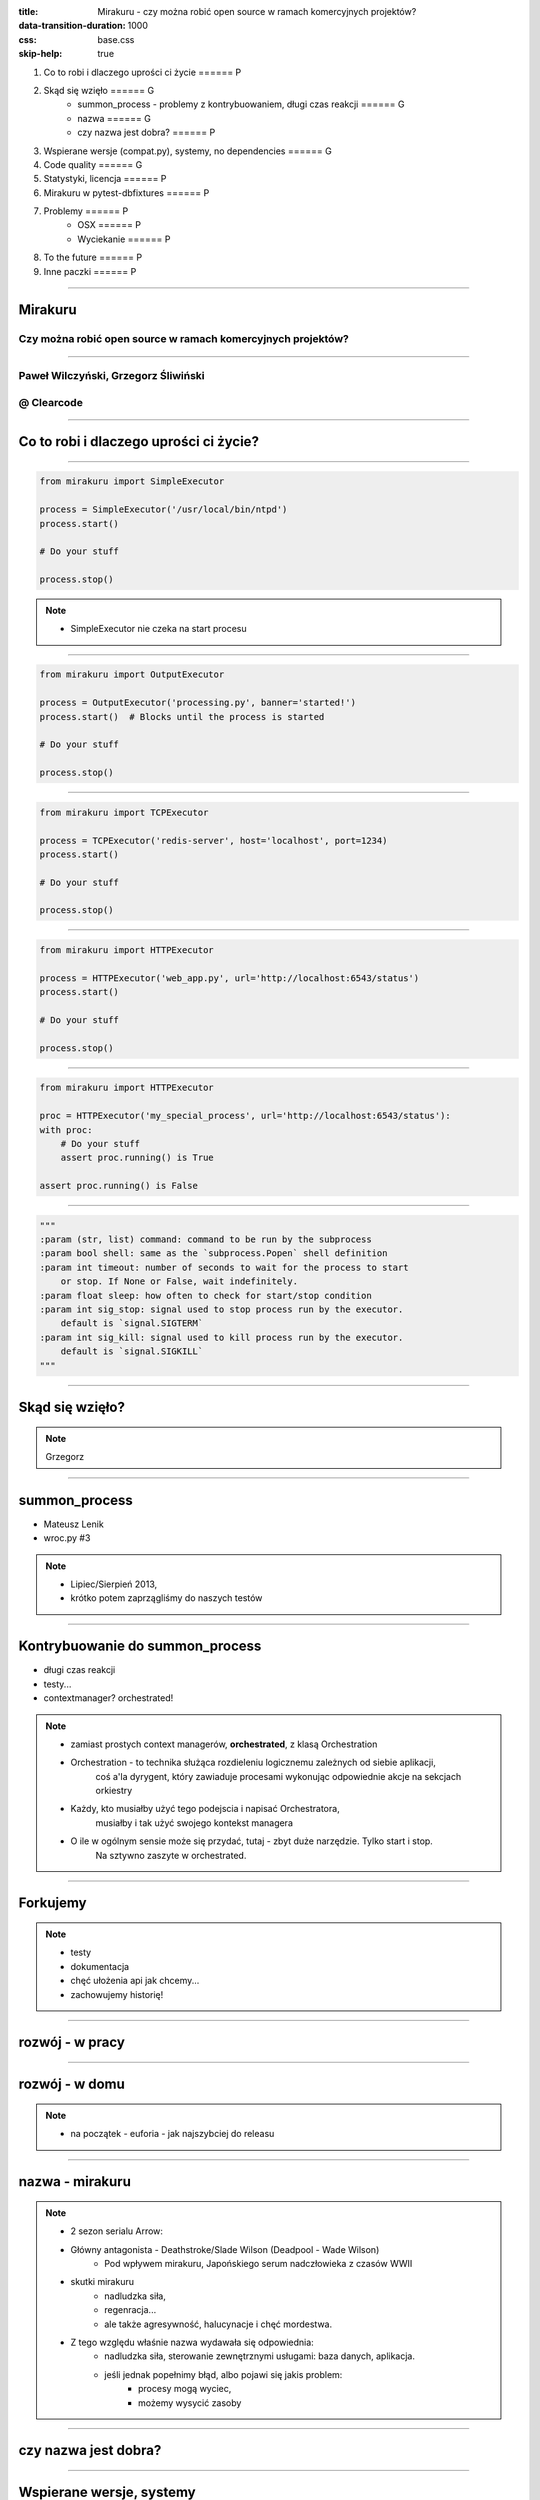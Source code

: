 :title: Mirakuru - czy można robić open source w ramach komercyjnych projektów?
:data-transition-duration: 1000
:css: base.css
:skip-help: true

1. Co to robi i dlaczego uprości ci życie                               ====== P
2. Skąd się wzięło                                                      ====== G
    * summon_process - problemy z kontrybuowaniem, długi czas reakcji   ====== G
    * nazwa                                                             ====== G
    * czy nazwa jest dobra?                                             ====== P
3. Wspierane wersje (compat.py), systemy, no dependencies               ====== G
4. Code quality                                                         ====== G
5. Statystyki, licencja                                                 ====== P
6. Mirakuru w pytest-dbfixtures                                         ====== P
7. Problemy                                                             ====== P
    * OSX                                                               ====== P
    * Wyciekanie                                                        ====== P
8. To the future                                                        ====== P
9. Inne paczki                                                          ====== P


----


Mirakuru
========
Czy można robić open source w ramach komercyjnych projektów?
------------------------------------------------------------


----


Paweł Wilczyński, Grzegorz Śliwiński
-------------------------------------
@ Clearcode
------------


----


Co to robi i dlaczego uprości ci życie?
=======================================


----


.. code-block:: python

    from mirakuru import SimpleExecutor

    process = SimpleExecutor('/usr/local/bin/ntpd')
    process.start()

    # Do your stuff

    process.stop()


.. note::

    * SimpleExecutor nie czeka na start procesu


----


.. code-block:: python
    
    from mirakuru import OutputExecutor

    process = OutputExecutor('processing.py', banner='started!')
    process.start()  # Blocks until the process is started

    # Do your stuff

    process.stop()


----


.. code-block:: python

    from mirakuru import TCPExecutor

    process = TCPExecutor('redis-server', host='localhost', port=1234)
    process.start()

    # Do your stuff

    process.stop()


----


.. code-block:: python

    from mirakuru import HTTPExecutor

    process = HTTPExecutor('web_app.py', url='http://localhost:6543/status')
    process.start()

    # Do your stuff

    process.stop()


----


.. code-block:: python

    from mirakuru import HTTPExecutor

    proc = HTTPExecutor('my_special_process', url='http://localhost:6543/status'):
    with proc:
        # Do your stuff
        assert proc.running() is True

    assert proc.running() is False


----


.. code-block:: python

    """
    :param (str, list) command: command to be run by the subprocess
    :param bool shell: same as the `subprocess.Popen` shell definition
    :param int timeout: number of seconds to wait for the process to start
        or stop. If None or False, wait indefinitely.
    :param float sleep: how often to check for start/stop condition
    :param int sig_stop: signal used to stop process run by the executor.
        default is `signal.SIGTERM`
    :param int sig_kill: signal used to kill process run by the executor.
        default is `signal.SIGKILL`
    """


----


Skąd się wzięło?
================

.. note::

    Grzegorz


----


summon_process
==============

* Mateusz Lenik
* wroc.py #3

.. note::

    * Lipiec/Sierpień 2013,
    * krótko potem zaprzągliśmy do naszych testów


----


Kontrybuowanie do summon_process
================================

* długi czas reakcji
* testy...
* contextmanager? orchestrated!

.. note::

    * zamiast prostych context managerów, **orchestrated**, z klasą Orchestration
    * Orchestration - to technika służąca rozdieleniu logicznemu zależnych od siebie aplikacji,
        coś a'la dyrygent, który zawiaduje procesami wykonując odpowiednie akcje na sekcjach orkiestry
    * Każdy, kto musiałby użyć tego podejscia i napisać Orchestratora,
        musiałby i tak użyć swojego kontekst managera
    * O ile w ogólnym sensie może się przydać, tutaj - zbyt duże narzędzie. Tylko start i stop.
        Na sztywno zaszyte w orchestrated.


----


Forkujemy
=========

.. image:: fork.png
    :align: center

.. note::

    * testy
    * dokumentacja
    * chęć ułożenia api jak chcemy...
    * zachowujemy historię!

----

rozwój - w pracy
================

.. image:: punchcard_work.png
    :align: center

----

rozwój - w domu
===============

.. image:: punchcard_home.png
    :align: center

.. note::

    * na początek - euforia - jak najszybciej do releasu

----

nazwa - mirakuru
================

.. image:: mirakuru_slade.jpg
    :align: center

.. note::

    * 2 sezon serialu Arrow:
    * Główny antagonista - Deathstroke/Slade Wilson (Deadpool - Wade Wilson)
        * Pod wpływem mirakuru, Japońskiego serum nadczłowieka z czasów WWII
    * skutki mirakuru
        * nadludzka siła,
        * regenracja...
        * ale także agresywność, halucynacje i chęć mordestwa.
    * Z tego względu właśnie nazwa wydawała się odpowiednia:
        * nadludzka siła, sterowanie zewnętrznymi usługami: baza danych, aplikacja.
        * jeśli jednak popełnimy błąd, albo pojawi się jakis problem:
            * procesy mogą wyciec,
            * możemy wysycić zasoby

----


czy nazwa jest dobra?
=====================


----


Wspierane wersje, systemy
=========================

* python 2.7, 3.3, 3.4, 3.5
* pypy, pypy3
* linux, osx

.. note::

    * niedawno porzuciliśmy wsparcie dla pythona 3.2
    * wsparcie dla osx jest częściowe (paweł opowie później)


----


compat.py & żadnych zależności... ?
===================================

.. code-block:: python

    import sys


    python = sys.executable

    if sys.version_info.major == 2:
        from httplib import HTTPConnection, HTTPException, OK
        from urlparse import urlparse
    else:
        # In Python 3 httplib is renamed to http.client
        from http.client import HTTPConnection, HTTPException, OK
        # In Python 3 urlparse is renamed to urllib.parse
        from urllib.parse import urlparse

.. note::

    * pomysł zaczerpnięty z pyramida
    * istnieje six, ale aż takiej logiki nie potrzebowaliśmy


----


zależności! ale tylko testowe
=============================

.. code-block:: python

    tests_require = (
        'pytest',  # tests framework used
        'pytest-cov',  # coverage reports to verify tests quality
        'mock',  # tests mocking tool
        'python-daemon',  # used in test for easy creation of daemons
        'pylama==6.4.0',  # code linters
    )

.. note::

    Grzegorz


----


Testy
=====

* .. image:: pytest1.png

* coverage.py
* .. image:: travis.png
* .. image:: coveralls.png
    :width: 150
    :height: 150

.. note::

    * py.test - nasz domyślny wybór jeśli chodzi o framework testowy
    * we wszystkich naszych paczkach mierzymy pokrycie kody testami,
        co i tak nie chroni nas od błędów
    * każdy pull-request jest odpalany na travisie w każdej wersji pythona na linuksie
        * dodatkowo w pythonie 3.5 na osx
    * coveralls.io - raportuje pokrycie kodu i każdą zmianę na bierząco, również w pull requeście


----


Styl i jakość kodu
==================

* dokument CONTRIBUTE z opisem
* konkretne wymagania dotyczące stylu
* code review

.. note::

    * ale pilnowanie w code-review...
    * docstringi, zgodność z pep8
    * w code review nie zawsze wszystko jesteśmy w stanie wyłapać, jeśli chodzi o styl

----


Lintery? Enter pylama!
=======================

* Automatyzuje żmudne zadanie sprawdzania stylu kodowania
* pylama.ini - czarno na bialym spisane wymagania co do stylu kodowania
* pep8, pep257, mccabe, pyflakes - OUT of the box!

.. note::

    * Można powiedzieć, że wprowadza orchestracje linterów
    * łatwość pisania pluginów z innymi linterami (pylint, gjslint dla javascript)
    * Istnienie pliku konfiguracyjnego pozwala określić jakiś początkowy zakres wymagań i powoli,
        pojedynczo wprowadzać kolejne


----


QuantifiedCode & Landscape
==========================

* Automatycznie sprawdzają kod pod wzgledem dobrych praktyk
* QuantifiedCode - 13 smrodków
* Landscape - 1 smrodek, 100% jakości ;)

.. note::

    * Na chwilę obecną obecność obu tych usług traktuję jako eksperyment
    * QuantifiedCode - Postanowiłem sprawdzić po wysłuchaniu podcasta "Talk Python To Me" z jednym z twórców.
    * Landscape - nawet nie wiem kto podpiął


----


QuantifiedCode
==============

* 5 głownych grup
* Konfigurowalny
* rozszerzalny
* autofix!

.. note::

    * Poprawność, utrzymanie, wydajność, czytelność i bezpieczeństwo
    * Pozwala wyłączyć niektóre smrodki spośród tych, które będzie sprawdzać, ale również w drugą stronę, pozwala zdefiniować własne.
    * posiada zdefiniowane smrodki specjalnie pod wybrane frameworki (Django, Flask, Plone, Odoo)
    * dla niektórych smrodków potrafi sam stworzyć pull request


----


Requires.io
===========

* obserwuje czy zależności są na czasie
* pull-request - jeśli są stare zależności

.. image:: requires.png

.. note::

    * pozwala to przetestować kod z konkretną wersją jakiejś zależności i automatycznie zostać
        poinformowanym o nowej wersji, i łącznie z wynikiem testów (travis-ci) dać informację,
        czy nasz kod jest zgodny, czy nie
    * będziemy testować z przypinaniem pylamy


----


Statystyki
==========

* 210 commitów
* 11 wydań
* 8 kontrybutorów
* 19 zamkniętych ticketów
* Python 100.0%
* 100% kodu pokrytego przez testy
* 979 linii kodu
* 789 linii testów
* 1494 pozostałych linii (dokumentacja etc.)


----


Licencja
========

GNU LESSER GENERAL PUBLIC LICENSE
---------------------------------

.. note::
    
    Wykorzystanie Lesser GPL dopuszcza korzystanie z biblioteki w programach prawnie zastrzeżonych.
    Zastosowanie zwykłej GPL powoduje, że biblioteka jest dostępna tylko dla wolnych programów.


----


Zastosowanie mirakuru
=====================

* pytest-dbfixtures
* testy integracyjne


----


Problemy
========

- OSX
- Wyciekanie podprocesów

    * daemons
    * ctrl + C
    * kill -9


----


To the future
=============

* mirakuru jako narzędzie linii komend

.. code-block:: python
    
    mirakuru tcp 127.0.0.1 5000 -- ./fancy_command.sh

    mirakuru tcp 127.0.0.1 5000 --timeout=20 --sig_stop='SIGKILL' -- ./fancy_command.sh

    mirakuru http http://127.0.0.1:5000/check --shell=ture -- ./fancy_command -a "abc"

    mirakuru out "has started." -- ./fancy_command -a "abc"

    mirakuru pid /var/fancy_process/run.pid --timeout=100 -- ./fancy_command -a "abc"


----


Inne rozwiązania
================

* subprocess (call, check_call, check_output, Popen)
* subprocess32 (timeout)
* EasyProcess

.. code-block:: python

    >>> from easyprocess import EasyProcess
    >>> EasyProcess('python --version').call().stderr
    u'Python 2.7.11'


----


Biblioteki OpenSource naszego zespołu
=====================================

* mirakuru
* pytest-dbfixtures
* pytest-repeater
* matchbox
* ianitor


----


Bibliografia
============

* `mirakuru <https://pypi.python.org/pypi/mirakuru/>`_
* `summon_process <https://github.com/mlen/summon_process>`_
* `Orchestration <https://www.mulesoft.com/resources/esb/what-application-orchestration>`_
* `Mirakuru (Arrow TV Series) <http://arrow.wikia.com/wiki/Mirakuru>`_
* `pylama linters <https://pypi.python.org/pypi/pylama/>`_
* `Travis Continous Integration <http://travis-ci.org/>`_
* `coveralls.io (code coverage tool) <http://coveralls.io/>`_
* `QuantifiedCode <https://www.quantifiedcode.com/>`_
* `Hovercraft rst presentations <http://hovercraft.readthedocs.org/>`_
